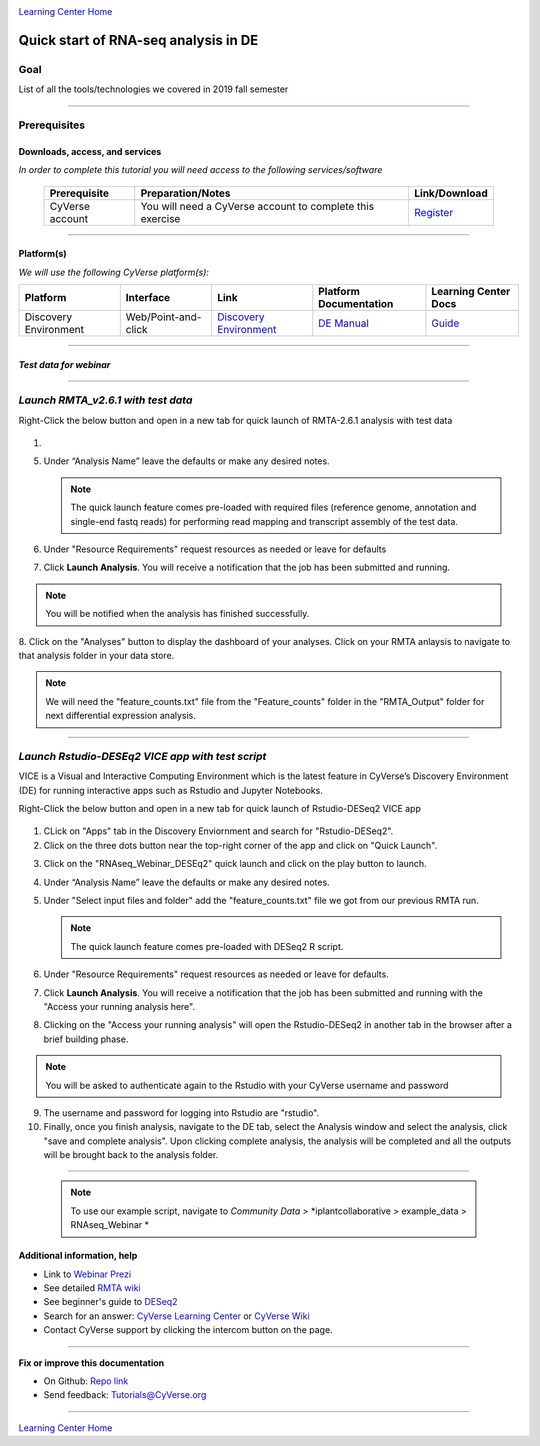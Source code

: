 |CyVerse logo|_

|Home_Icon|_
`Learning Center Home <http://learning.cyverse.org/>`_

Quick start of RNA-seq analysis in DE
================================================


Goal
----

List of all the tools/technologies we covered in 2019 fall semester

----

Prerequisites
-------------

Downloads, access, and services
~~~~~~~~~~~~~~~~~~~~~~~~~~~~~~~

*In order to complete this tutorial you will need access to the following services/software*

	.. list-table::
	    :header-rows: 1

	    * - Prerequisite
	      - Preparation/Notes
	      - Link/Download
	    * - CyVerse account
	      - You will need a CyVerse account to complete this exercise
	      - `Register <https://user.cyverse.org/>`_

----

Platform(s)
~~~~~~~~~~~

*We will use the following CyVerse platform(s):*

.. list-table::
    :header-rows: 1

    * - Platform
      - Interface
      - Link
      - Platform Documentation
      - Learning Center Docs
    * - Discovery Environment
      - Web/Point-and-click
      - `Discovery Environment <https://de.cyverse.org/de/>`_
      - `DE Manual <https://wiki.cyverse.org/wiki/display/DEmanual/Table+of+Contents>`_
      - `Guide <https://learning.cyverse.org/projects/discovery-environment-guide/en/latest/>`__

----

*Test data for webinar*
~~~~~~~~~~~~~~~~~~~~~~

|RNAseq_Webinar_test_data|_

----

*Launch RMTA_v2.6.1 with test data*
---------------------------------------

.. Note:: 

Right-Click the below button and open in a new tab for quick launch of RMTA-2.6.1 analysis with test data
	
	|rmta-2.6.1|_

1. 

5. Under “Analysis Name” leave the defaults or make any desired notes.

   .. Note::

	    The quick launch feature comes pre-loaded with required files (reference genome, annotation and single-end fastq reads) for performing read mapping and transcript assembly of the test data.

6. Under "Resource Requirements" request resources as needed or leave for defaults 

7. Click **Launch Analysis**. You will receive a notification that the job has been submitted and running.

.. Note::

  You will be notified when the analysis has finished successfully.

8. Click on the "Analyses" button to display the dashboard of your analyses. Click on your RMTA anlaysis to
navigate to that analysis folder in your data store. 

.. Note::

  We will need the "feature_counts.txt" file from the "Feature_counts" folder in the "RMTA_Output" folder for next differential expression analysis.

----

*Launch Rstudio-DESEq2 VICE app with test script*
---------------------------------------

VICE is a Visual and Interactive Computing Environment which is the latest feature in CyVerse’s Discovery Environment (DE) for running interactive apps such as Rstudio and Jupyter Notebooks. 

.. Note::

Right-Click the below button and open in a new tab for quick launch of Rstudio-DESeq2 VICE app

	|RMTA-deseq2|_
	    
1. CLick on "Apps" tab in the Discovery Enviornment and search for "Rstudio-DESeq2".

2. Click on the three dots button near the top-right corner of the app and click on "Quick Launch".

|DESeq2_quick_launch_1|_

3. Click on the "RNAseq_Webinar_DESEq2" quick launch and click on the play button to launch.

|DESeq2_quick_launch_3|_

4. Under “Analysis Name” leave the defaults or make any desired notes.

5. Under "Select input files and folder" add the "feature_counts.txt" file we got from our previous RMTA run.

   .. Note::

	    The quick launch feature comes pre-loaded with DESeq2 R script.

6. Under "Resource Requirements" request resources as needed or leave for defaults.

7. Click **Launch Analysis**. You will receive a notification that the job has been submitted and running with the "Access your running analysis here". 

8. Clicking on the "Access your running analysis" will open the Rstudio-DESeq2 in another tab in the browser after a brief building phase.

.. Note::

  You will be asked to authenticate again to the Rstudio with your CyVerse username and password

9. The username and password for logging into Rstudio are "rstudio".

10. Finally, once you finish analysis, navigate to the DE tab, select the Analysis window and select the analysis, click "save and complete analysis". Upon clicking complete analysis, the analysis will be completed and all the outputs will be brought back to the analysis folder.

----

   .. Note::

	    To use our example script, navigate to *Community Data >*
	    *iplantcollaborative > example_data > RNAseq_Webinar *


Additional information, help
~~~~~~~~~~~~~~~~~~~~~~~~~~~~

- Link to `Webinar Prezi <https://prezi.com/2oyda-v_oags/?utm_campaign=share&utm_medium=copy>`_ 

- See detailed `RMTA wiki <https://wiki.cyverse.org/wiki/display/DEapps/RMTA+v2.6.1>`_ 

- See beginner's guide to `DESeq2 <https://workshop.eupathdb.org/bop/pdfs/beginner_DeSeq2.pdf>`_

- Search for an answer: `CyVerse Learning Center <http://learning.cyverse.org>`_ or `CyVerse Wiki <https://wiki.cyverse.org>`_

- Contact CyVerse support by clicking the intercom button on the page.

----

**Fix or improve this documentation**

- On Github: `Repo link <https://github.com/CyVerse-learning-materials/fastqc_quickstart>`_
- Send feedback: `Tutorials@CyVerse.org <Tutorials@CyVerse.org>`_

----

|Home_Icon|_
`Learning Center Home`_

.. |rmta-2.6.1| image:: https://de.cyverse.org/Powered-By-CyVerse-blue.svg
.. _rmta-2.6.1: https://de.cyverse.org/de/?type=quick-launch&quick-launch-id=21524cbf-6d26-4a62-a8e6-bef731938255&app-id=ed43b8be-daf5-11e9-9393-008cfa5ae621

.. |RMTA-deseq2| image:: https://de.cyverse.org/Powered-By-CyVerse-blue.svg
.. _RMTA-deseq2: https://de.cyverse.org/de/?type=quick-launch&quick-launch-id=1444198d-068f-4cf1-a3d1-df30e6d678f2&app-id=58f9a86c-2a74-11e9-b289-008cfa5ae621

.. |RMTA_quick_launch_1| image:: ./img/RMTA_quick_launch_1.png
    :width: 450
    :height: 200
.. _RMTA_quick_launch_1: http://learning.cyverse.org/
.. |RMTA_quick_launch_3| image:: ./img/RMTA_quick_launch_3.png
    :width: 450
    :height: 200
.. _RMTA_quick_launch_3: http://learning.cyverse.org/

.. |DESeq2_quick_launch_1| image:: ./img/DESeq2_quick_launch_1.png
    :width: 450
    :height: 200
.. _DESeq2_quick_launch_1: http://learning.cyverse.org/
.. |DESeq2_quick_launch_3| image:: ./img/DESeq2_quick_launch_3.png
    :width: 450
    :height: 200
.. _DESeq2_quick_launch_3: http://learning.cyverse.org/

.. |RNAseq_Webinar_test_data| image:: ./img/RNAseq_Webinar_test_data.png
    :width: 500
    :height: 250
.. _RNAseq_Webinar_test_data: http://learning.cyverse.org/

.. |CyVerse logo| image:: ./img/cyverse_rgb.png
    :width: 500
    :height: 100
.. _CyVerse logo: http://learning.cyverse.org/
.. |Home_Icon| image:: ./img/homeicon.png
    :width: 25
    :height: 25
.. _Home_Icon: http://learning.cyverse.org/
.. |discovery_enviornment| raw:: html

    <a href="https://de.cyverse.org/de/" target="_blank">Discovery Environment</a>
